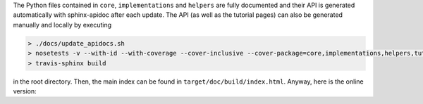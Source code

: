 The Python files contained in ``core``, ``implementations`` and ``helpers`` are fully documented and their API is generated automatically with sphinx-apidoc after each update.
The API (as well as the tutorial pages) can also be generated manually and locally by executing

.. code-block:: none

   > ./docs/update_apidocs.sh
   > nosetests -v --with-id --with-coverage --cover-inclusive --cover-package=core,implementations,helpers,tutorial --cover-html --cover-html-dir=target/doc/build/test_coverage pySDC/
   > travis-sphinx build

in the root directory. Then, the main index can be found in ``target/doc/build/index.html``. Anyway, here is the online version:

